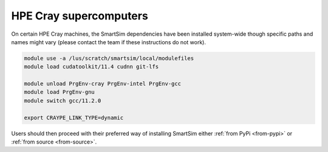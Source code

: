 HPE Cray supercomputers
=======================

On certain HPE Cray machines, the SmartSim dependencies have been installed
system-wide though specific paths and names might vary (please contact the team
if these instructions do not work).

.. code-block:: bash

    module use -a /lus/scratch/smartsim/local/modulefiles
    module load cudatoolkit/11.4 cudnn git-lfs

    module unload PrgEnv-cray PrgEnv-intel PrgEnv-gcc
    module load PrgEnv-gnu
    module switch gcc/11.2.0

    export CRAYPE_LINK_TYPE=dynamic

Users should then proceed with their preferred way of installing SmartSim either
:ref:`from PyPi <from-pypi>` or :ref:`from source <from-source>`.

